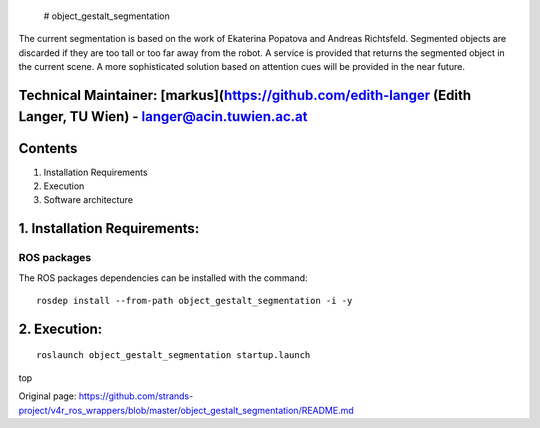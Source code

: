  # object\_gestalt\_segmentation

The current segmentation is based on the work of Ekaterina Popatova and
Andreas Richtsfeld. Segmented objects are discarded if they are too tall
or too far away from the robot. A service is provided that returns the
segmented object in the current scene. A more sophisticated solution
based on attention cues will be provided in the near future.

Technical Maintainer: [markus](https://github.com/edith-langer (Edith Langer, TU Wien) - langer@acin.tuwien.ac.at
-----------------------------------------------------------------------------------------------------------------

Contents
--------

1. Installation Requirements
2. Execution
3. Software architecture

1. Installation Requirements: 
------------------------------

ROS packages
^^^^^^^^^^^^

The ROS packages dependencies can be installed with the command:

::

    rosdep install --from-path object_gestalt_segmentation -i -y

2. Execution: 
--------------

::

    roslaunch object_gestalt_segmentation startup.launch

top


Original page: https://github.com/strands-project/v4r_ros_wrappers/blob/master/object_gestalt_segmentation/README.md